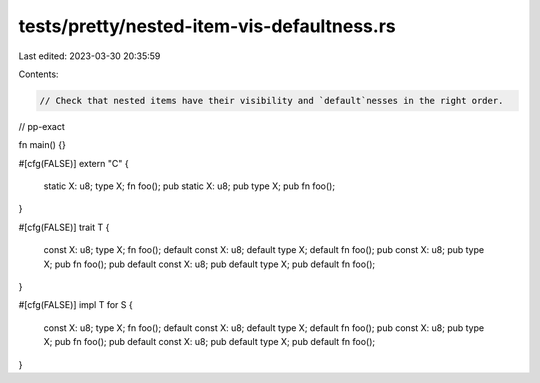 tests/pretty/nested-item-vis-defaultness.rs
===========================================

Last edited: 2023-03-30 20:35:59

Contents:

.. code-block:: rs

    // Check that nested items have their visibility and `default`nesses in the right order.

// pp-exact

fn main() {}

#[cfg(FALSE)]
extern "C" {
    static X: u8;
    type X;
    fn foo();
    pub static X: u8;
    pub type X;
    pub fn foo();
}

#[cfg(FALSE)]
trait T {
    const X: u8;
    type X;
    fn foo();
    default const X: u8;
    default type X;
    default fn foo();
    pub const X: u8;
    pub type X;
    pub fn foo();
    pub default const X: u8;
    pub default type X;
    pub default fn foo();
}

#[cfg(FALSE)]
impl T for S {
    const X: u8;
    type X;
    fn foo();
    default const X: u8;
    default type X;
    default fn foo();
    pub const X: u8;
    pub type X;
    pub fn foo();
    pub default const X: u8;
    pub default type X;
    pub default fn foo();
}


